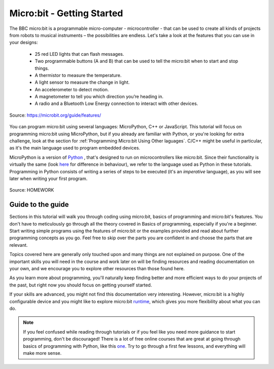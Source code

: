 ****************************
Micro:bit - Getting Started 
****************************

The BBC micro:bit is a programmable micro-computer - microcontroller - that can be used to create all kinds of projects from robots to musical instruments – 
the possibilities are endless. Let's take a look at the features that you can use in your designs:

 * 25 red LED lights that can flash messages.
 * Two programmable buttons (A and B) that can be used to tell the micro:bit when to start and stop things.
 * A thermistor to measure the temperature.
 * A light sensor to measure the change in light.
 * An accelerometer to detect motion.
 * A magnetometer to tell you which direction you’re heading in.
 * A radio and a Bluetooth Low Energy connection to interact with other devices.

.. figure:: assets/microbit-hardware-access.jpg
   :scale: 35%
   :align: center
   
   Source: https://microbit.org/guide/features/

You can program micro:bit using several languages: MicroPython, C++ or JavaScript. This tutorial will focus on programming micro:bit using
MicroPython, but if you already are familiar with Python, or you're looking for extra challenge, look at the section for :ref:`Programming Micro:bit Using Other laguages`. 
C/C++ might be useful in particular, as it's the main language used to program embedded devices.

.. _languages: https://microbit.org/code/

MicroPython is a version of Python_ , that's designed to run on microcontrollers like micro:bit. Since their functionality is virtually the same (look here_ for difference 
in behaviour), we refer to the language used as Python in these tutorials. Programming in Python consists of
writing a series of steps to be executed (it's an *imperative* language), as you will see later when writing your first program.  

.. _Python: https://www.python.org/
.. _here: https://docs.micropython.org/en/latest/genrst/index.html
.. figure:: assets/programming.jpg
   :align: center 
   :scale: 30 %

   Source: HOMEWORK

Guide to the guide
===================

Sections in this tutorial will walk you through coding using micro:bit, basics of programming and micro:bit's features. You don't have to meticulously go through all the 
theory covered in Basics of programming, especially if you're a beginner. Start writing simple programs using the features of micro:bit or
the examples provided and read about further programming concepts as you go. Feel free to skip over the parts you are confident in and choose the parts that are relevant.

Topics covered here are generally only touched upon and many things are not explained on purpose. One of the important skills
you will need in the course and work later on will be finding resources and reading documentation on your own, and we encourage you to explore other resources than those
found here. 

As you learn more about programming, you'll naturally keep finding better and more efficient ways to do your 
projects of the past, but right now you should focus on getting yourself started.

If your skills are advanced, you might not find this documentation very interesting. However, micro:bit is a highly configurable device and you might like to explore 
micro:bit runtime_, which gives you more flexibility about what you can do.  

.. _runtime: https://lancaster-university.github.io/microbit-docs/

.. note:: If you feel confused while reading through tutorials or if you feel like you need more guidance to start programming, don't be discouraged! There is a lot of free online courses that are great at going through basics of programming with Python, like this one_. Try to go through a first few lessons, and everything will make more sense.

.. _one: https://www.edx.org/course/introduction-to-computer-science-and-programming-using-python-2 